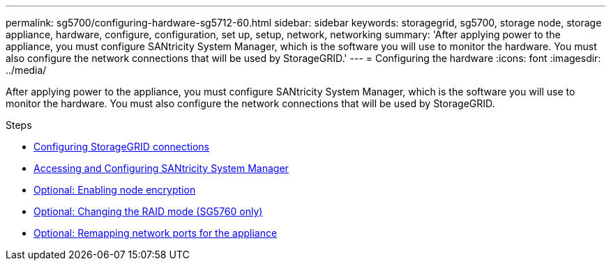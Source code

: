 ---
permalink: sg5700/configuring-hardware-sg5712-60.html
sidebar: sidebar
keywords: storagegrid, sg5700, storage node, storage appliance, hardware, configure, configuration, set up, setup, network, networking
summary: 'After applying power to the appliance, you must configure SANtricity System Manager, which is the software you will use to monitor the hardware. You must also configure the network connections that will be used by StorageGRID.'
---
= Configuring the hardware
:icons: font
:imagesdir: ../media/

[.lead]
After applying power to the appliance, you must configure SANtricity System Manager, which is the software you will use to monitor the hardware. You must also configure the network connections that will be used by StorageGRID.

.Steps

* link:configuring-storagegrid-connections.html[Configuring StorageGRID connections]
* link:accessing-and-configuring-santricity-system-manager.html[Accessing and Configuring SANtricity System Manager]
* link:optional-enabling-node-encryption.html[Optional: Enabling node encryption]
* link:optional-changing-raid-mode-sg5760-only.html[Optional: Changing the RAID mode (SG5760 only)]
* link:optional-remapping-network-ports-for-appliance-sg5600-and-sg5700.html[Optional: Remapping network ports for the appliance]
